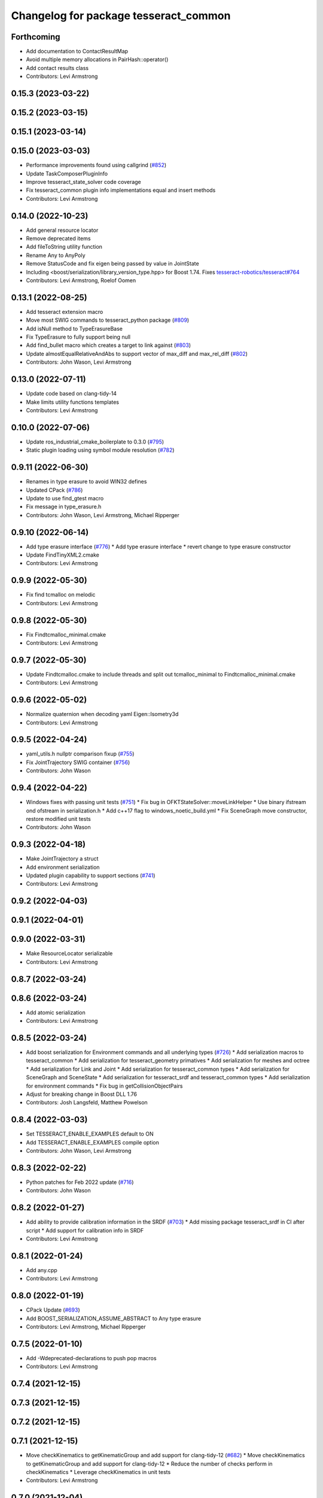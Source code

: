 ^^^^^^^^^^^^^^^^^^^^^^^^^^^^^^^^^^^^^^
Changelog for package tesseract_common
^^^^^^^^^^^^^^^^^^^^^^^^^^^^^^^^^^^^^^

Forthcoming
-----------
* Add documentation to ContactResultMap
* Avoid multiple memory allocations in PairHash::operator()
* Add contact results class
* Contributors: Levi Armstrong

0.15.3 (2023-03-22)
-------------------

0.15.2 (2023-03-15)
-------------------

0.15.1 (2023-03-14)
-------------------

0.15.0 (2023-03-03)
-------------------
* Performance improvements found using callgrind (`#852 <https://github.com/tesseract-robotics/tesseract/issues/852>`_)
* Update TaskComposerPluginInfo
* Improve tesseract_state_solver code coverage
* Fix tesseract_common plugin info implementations equal and insert methods
* Contributors: Levi Armstrong

0.14.0 (2022-10-23)
-------------------
* Add general resource locator
* Remove deprecated items
* Add fileToString utility function
* Rename Any to AnyPoly
* Remove StatusCode and fix eigen being passed by value in JointState
* Including <boost/serialization/library_version_type.hpp> for Boost 1.74. Fixes `tesseract-robotics/tesseract#764 <https://github.com/tesseract-robotics/tesseract/issues/764>`_
* Contributors: Levi Armstrong, Roelof Oomen

0.13.1 (2022-08-25)
-------------------
* Add tesseract extension macro
* Move most SWIG commands to tesseract_python package (`#809 <https://github.com/tesseract-robotics/tesseract/issues/809>`_)
* Add isNull method to TypeErasureBase
* Fix TypeErasure to fully support being null
* Add find_bullet macro which creates a target to link against (`#803 <https://github.com/tesseract-robotics/tesseract/issues/803>`_)
* Update almostEqualRelativeAndAbs to support vector of max_diff and max_rel_diff (`#802 <https://github.com/tesseract-robotics/tesseract/issues/802>`_)
* Contributors: John Wason, Levi Armstrong

0.13.0 (2022-07-11)
-------------------
* Update code based on clang-tidy-14
* Make limits utility functions templates
* Contributors: Levi Armstrong

0.10.0 (2022-07-06)
-------------------
* Update ros_industrial_cmake_boilerplate to 0.3.0 (`#795 <https://github.com/tesseract-robotics/tesseract/issues/795>`_)
* Static plugin loading using symbol module resolution (`#782 <https://github.com/tesseract-robotics/tesseract/issues/782>`_)

0.9.11 (2022-06-30)
-------------------
* Renames in type erasure to avoid WIN32 defines
* Updated CPack (`#786 <https://github.com/tesseract-robotics/tesseract/issues/786>`_)
* Update to use find_gtest macro
* Fix message in type_erasure.h
* Contributors: John Wason, Levi Armstrong, Michael Ripperger

0.9.10 (2022-06-14)
-------------------
* Add type erasure interface (`#776 <https://github.com/tesseract-robotics/tesseract/issues/776>`_)
  * Add type erasure interface
  * revert change to type erasure constructor
* Update FindTinyXML2.cmake
* Contributors: Levi Armstrong

0.9.9 (2022-05-30)
------------------
* Fix find tcmalloc on melodic
* Contributors: Levi Armstrong

0.9.8 (2022-05-30)
------------------
* Fix Findtcmalloc_minimal.cmake
* Contributors: Levi Armstrong

0.9.7 (2022-05-30)
------------------
* Update Findtcmalloc.cmake to include threads and split out tcmalloc_minimal to Findtcmalloc_minimal.cmake
* Contributors: Levi Armstrong

0.9.6 (2022-05-02)
------------------
* Normalize quaternion when decoding yaml Eigen::Isometry3d
* Contributors: Levi Armstrong

0.9.5 (2022-04-24)
------------------
* yaml_utils.h nullptr comparison fixup (`#755 <https://github.com/tesseract-robotics/tesseract/issues/755>`_)
* Fix JointTrajectory SWIG container (`#756 <https://github.com/tesseract-robotics/tesseract/issues/756>`_)
* Contributors: John Wason

0.9.4 (2022-04-22)
------------------
* Windows fixes with passing unit tests (`#751 <https://github.com/tesseract-robotics/tesseract/issues/751>`_)
  * Fix bug in OFKTStateSolver::moveLinkHelper
  * Use binary ifstream ond ofstream in serialization.h
  * Add c++17 flag to windows_noetic_build.yml
  * Fix SceneGraph move constructor, restore modified unit tests
* Contributors: John Wason

0.9.3 (2022-04-18)
------------------
* Make JointTrajectory a struct
* Add environment serialization
* Updated plugin capability to support sections (`#741 <https://github.com/tesseract-robotics/tesseract/issues/741>`_)
* Contributors: Levi Armstrong

0.9.2 (2022-04-03)
------------------

0.9.1 (2022-04-01)
------------------

0.9.0 (2022-03-31)
------------------
* Make ResourceLocator serializable
* Contributors: Levi Armstrong

0.8.7 (2022-03-24)
------------------

0.8.6 (2022-03-24)
------------------
* Add atomic serialization
* Contributors: Levi Armstrong

0.8.5 (2022-03-24)
------------------
* Add boost serialization for Environment commands and all underlying types (`#726 <https://github.com/tesseract-robotics/tesseract/issues/726>`_)
  * Add serialization macros to tesseract_common
  * Add serialization for tesseract_geometry primatives
  * Add serialization for meshes and octree
  * Add serialization for Link and Joint
  * Add serialization for tesseract_common types
  * Add serialization for SceneGraph and SceneState
  * Add serialization for tesseract_srdf and tesseract_common types
  * Add serialization for environment commands
  * Fix bug in getCollisionObjectPairs
* Adjust for breaking change in Boost DLL 1.76
* Contributors: Josh Langsfeld, Matthew Powelson

0.8.4 (2022-03-03)
------------------
* Set TESSERACT_ENABLE_EXAMPLES default to ON
* Add TESSERACT_ENABLE_EXAMPLES compile option
* Contributors: John Wason, Levi Armstrong

0.8.3 (2022-02-22)
------------------
* Python patches for Feb 2022 update (`#716 <https://github.com/tesseract-robotics/tesseract/issues/716>`_)
* Contributors: John Wason

0.8.2 (2022-01-27)
------------------
* Add ability to provide calibration information in the SRDF (`#703 <https://github.com/tesseract-robotics/tesseract/issues/703>`_)
  * Add missing package tesseract_srdf in CI after script
  * Add support for calibration info in SRDF
* Contributors: Levi Armstrong

0.8.1 (2022-01-24)
------------------
* Add any.cpp
* Contributors: Levi Armstrong

0.8.0 (2022-01-19)
------------------
* CPack Update (`#693 <https://github.com/tesseract-robotics/tesseract/issues/693>`_)
* Add BOOST_SERIALIZATION_ASSUME_ABSTRACT to Any type erasure
* Contributors: Levi Armstrong, Michael Ripperger

0.7.5 (2022-01-10)
------------------
* Add -Wdeprecated-declarations to push pop macros
* Contributors: Levi Armstrong

0.7.4 (2021-12-15)
------------------

0.7.3 (2021-12-15)
------------------

0.7.2 (2021-12-15)
------------------

0.7.1 (2021-12-15)
------------------
* Move checkKinematics to getKinematicGroup and add support for clang-tidy-12 (`#682 <https://github.com/tesseract-robotics/tesseract/issues/682>`_)
  * Move checkKinematics to getKinematicGroup and add support for clang-tidy-12
  * Reduce the number of checks perform in checkKinematics
  * Leverage checkKinematics in unit tests
* Contributors: Levi Armstrong

0.7.0 (2021-12-04)
------------------
* Move AllowedCollisionMatrix into tesseract_common
* Contributors: Matthew Powelson

0.6.9 (2021-11-29)
------------------

0.6.8 (2021-11-29)
------------------
* Add contact margin data override type MODIFY (`#669 <https://github.com/tesseract-robotics/tesseract/issues/669>`_)
  * Add contact margin data override type MODIFY
  * Add unit test for type MODIFY
* Fix spelling errors
* Contributors: Levi Armstrong

0.6.7 (2021-11-16)
------------------

0.6.6 (2021-11-10)
------------------

0.5.0 (2021-07-02)
------------------
* Add convex decomposition support (`#609 <https://github.com/ros-industrial-consortium/tesseract/issues/609>`_)
* Contributors: Levi Armstrong

0.4.1 (2021-04-24)
------------------
* Remove windows compiler definition NOMINMAX
* Do not add compiler option -mno-avx if processor is uknown
* Contributors: Levi Armstrong

0.4.0 (2021-04-23)
------------------
* Add windows compile definition NOMINMAX
* Improve tesseract_common unit test coverage
* Add equal operator support to Any type erasure
* Fix package build depends
* Improve tesseract_common unit coverage
* Disable compile option -mno-avx for arm builds
* Move printNestedException and leverage forward declarations for tesseract_urdf
* Contributors: Levi Armstrong

0.3.1 (2021-04-14)
------------------
* Move tesseract_variables() before any use of custom macros
* Contributors: Levi Armstrong

0.3.0 (2021-04-09)
------------------
* Only enable code coverage if compiler definition is set
* Move serialize implementation to cpp based on boost documentation for shared libraries
* Rename Any method cast() and cast_const() to as()
* Remove NullAny structure
* Cleanup equal operator
* Fix satisfiesPositionLimits to use relative equal and calculation of redundant solutions to include all permutations
* Split loading plugins into two classes ClassLoader and PluginLoader
* Remove dependency on class_loader and leverage Boost DLL
* Add PluginLoader class to tesseract_common
* Fixup enforceJointLimits
  Up to now, it would incorrectly apply the upper limit to any position
  that's outside the range. For example, a position that's slightly under
  the lower limit would get assigned the upper limit. Fix this by using
  Eigen's min and max functions, resulting in a proper clamp.
* Add satisfy and enforce position limits utility functions (`#576 <https://github.com/ros-industrial-consortium/tesseract/issues/576>`_)
* Add QueryIntAttributeRequired utility function
* Add cmake format
* Add support for defining collision margin data in SRDF (`#573 <https://github.com/ros-industrial-consortium/tesseract/issues/573>`_)
* Use boost targets, add cpack and license file (`#572 <https://github.com/ros-industrial-consortium/tesseract/issues/572>`_)
* Fix the way in which Eigen is included (`#570 <https://github.com/ros-industrial-consortium/tesseract/issues/570>`_)
* Add serializable any type erasure (`#555 <https://github.com/ros-industrial-consortium/tesseract/issues/555>`_)
* Add ToolCenterPoint unit tests
* Start to adding boost serialization support
* Contributors: Hervé Audren, Levi Armstrong

0.2.0 (2021-02-17)
------------------
* Improve clone cache unit tests and fix issues with getting clone
* Allow almostEqualRelativeAndAbs handle empty vectors
* Refactor tesseract_environment to use applyCommands
* Add tesseract_common::BytesResource unit test (`#545 <https://github.com/ros-industrial-consortium/tesseract/issues/545>`_)
* Add simple timer class
* Add vectorized version of almostEqualRelativeAndAbs to compare if two vectors are equal
* Update cmake_common_scripts to ros_industrial_cmake_boilerplate
* Add marker support and remove dependency on command language
* Update Findtcmalloc.cmake to support windows
* Add Findtcmalloc.cmake file
* Move all directories in tesseract directory up one level
* Contributors: John Wason, Levi Armstrong, Matthew Powelson

0.1.0 (2020-12-31)
------------------
